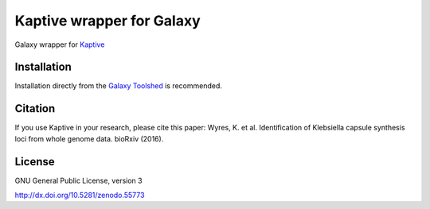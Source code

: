 Kaptive wrapper for Galaxy
==============================

Galaxy wrapper for
`Kaptive <https://github.com/katholt/Kaptive>`_

Installation
------------

Installation directly from the `Galaxy Toolshed                                                                                                                                                                 <http://toolshed.g2.bx.psu.edu/view/nml/kaptive>`_ is
recommended.




Citation
------------

If you use Kaptive in your research, please cite this paper: Wyres, K. et al. Identification of Klebsiella capsule synthesis loci from whole genome data. bioRxiv (2016).

License
------------

GNU General Public License, version 3

http://dx.doi.org/10.5281/zenodo.55773

